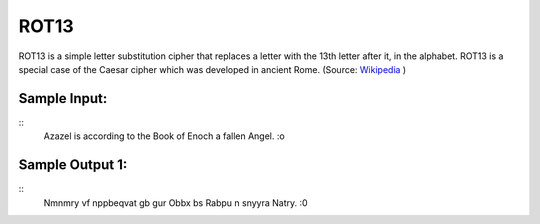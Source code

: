ROT13
=====

ROT13 is a simple letter substitution cipher that replaces a letter with the 13th letter after it, in the alphabet. ROT13 is a special case of the Caesar cipher which was developed in ancient Rome. (Source: `Wikipedia`_ )

Sample Input:
-------
::
    Azazel is according to the Book of Enoch a fallen Angel. :o


Sample Output 1:
-------

::
    Nmnmry vf nppbeqvat gb gur Obbx bs Rabpu n snyyra Natry. :0

.. _Wikipedia: https://en.wikipedia.org/wiki/ROT13
